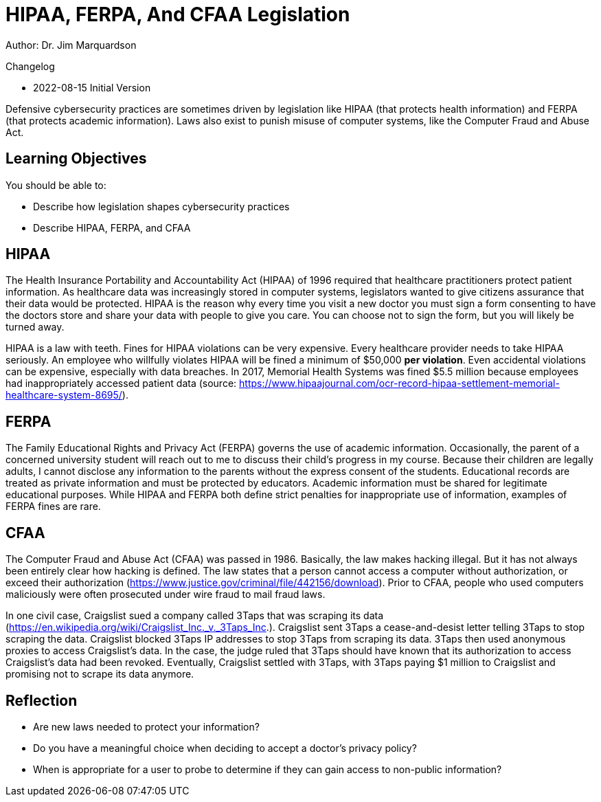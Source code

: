 = HIPAA, FERPA, And CFAA Legislation

Author: Dr. Jim Marquardson

Changelog

* 2022-08-15 Initial Version

Defensive cybersecurity practices are sometimes driven by legislation like HIPAA (that protects health information) and FERPA (that protects academic information). Laws also exist to punish misuse of computer systems, like the Computer Fraud and Abuse Act.

== Learning Objectives

You should be able to:

* Describe how legislation shapes cybersecurity practices
* Describe HIPAA, FERPA, and CFAA

== HIPAA

The Health Insurance Portability and Accountability Act (HIPAA) of 1996 required that healthcare practitioners protect patient information. As healthcare data was increasingly stored in computer systems, legislators wanted to give citizens assurance that their data would be protected. HIPAA is the reason why every time you visit a new doctor you must sign a form consenting to have the doctors store and share your data with people to give you care. You can choose not to sign the form, but you will likely be turned away.

HIPAA is a law with teeth. Fines for HIPAA violations can be very expensive. Every healthcare provider needs to take HIPAA seriously. An employee who willfully violates HIPAA will be fined a minimum of $50,000 *per violation*. Even accidental violations can be expensive, especially with data breaches. In 2017, Memorial Health Systems was fined $5.5 million because employees had inappropriately accessed patient data (source: https://www.hipaajournal.com/ocr-record-hipaa-settlement-memorial-healthcare-system-8695/).

== FERPA

The Family Educational Rights and Privacy Act (FERPA) governs the use of academic information. Occasionally, the parent of a concerned university student will reach out to me to discuss their child's progress in my course. Because their children are legally adults, I cannot disclose any information to the parents without the express consent of the students. Educational records are treated as private information and must be protected by educators. Academic information must be shared for legitimate educational purposes. While HIPAA and FERPA both define strict penalties for inappropriate use of information, examples of FERPA fines are rare.

== CFAA

The Computer Fraud and Abuse Act (CFAA) was passed in 1986. Basically, the law makes hacking illegal. But it has not always been entirely clear how hacking is defined. The law states that a person cannot access a computer without authorization, or exceed their authorization (https://www.justice.gov/criminal/file/442156/download). Prior to CFAA, people who used computers maliciously were often prosecuted under wire fraud to mail fraud laws.

In one civil case, Craigslist sued a company called 3Taps that was scraping its data (https://en.wikipedia.org/wiki/Craigslist_Inc._v._3Taps_Inc.). Craigslist sent 3Taps a cease-and-desist letter telling 3Taps to stop scraping the data. Craigslist blocked 3Taps IP addresses to stop 3Taps from scraping its data. 3Taps then used anonymous proxies to access Craigslist's data. In the case, the judge ruled that 3Taps should have known that its authorization to access Craigslist's data had been revoked. Eventually, Craigslist settled with 3Taps, with 3Taps paying $1 million to Craigslist and promising not to scrape its data anymore.

== Reflection

* Are new laws needed to protect your information?
* Do you have a meaningful choice when deciding to accept a doctor's privacy policy?
* When is appropriate for a user to probe to determine if they can gain access to non-public information?

